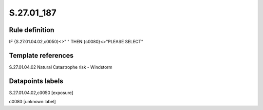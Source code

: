 ===========
S.27.01_187
===========

Rule definition
---------------

IF {S.27.01.04.02,c0050}<>" " THEN {c0080}<>"PLEASE SELECT"


Template references
-------------------

S.27.01.04.02 Natural Catastrophe risk - Windstorm


Datapoints labels
-----------------

S.27.01.04.02,c0050 [exposure]

c0080 [unknown label]


